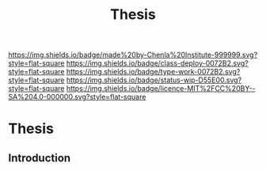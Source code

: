 #   -*- mode: org; fill-column: 60 -*-

#+TITLE: Thesis
#+STARTUP: showall
#+TOC: headlines 4
#+PROPERTY: filename

[[https://img.shields.io/badge/made%20by-Chenla%20Institute-999999.svg?style=flat-square]] 
[[https://img.shields.io/badge/class-deploy-0072B2.svg?style=flat-square]]
[[https://img.shields.io/badge/type-work-0072B2.svg?style=flat-square]]
[[https://img.shields.io/badge/status-wip-D55E00.svg?style=flat-square]]
[[https://img.shields.io/badge/licence-MIT%2FCC%20BY--SA%204.0-000000.svg?style=flat-square]]


* Thesis
:PROPERTIES:
:CUSTOM_ID:
:Name:     /home/deerpig/proj/chenla/studyhall/sh-thesis.org
:Created:  2017-11-22T09:16@Prek Leap (11.642600N-104.919210W)
:ID:       304e27a9-3066-4782-bc7a-51785e02facb
:VER:      564589052.590642737
:GEO:      48P-491193-1287029-15
:BXID:     proj:NHR7-4075
:Class:    deploy
:Type:     work
:Status:   wip
:Licence:  MIT/CC BY-SA 4.0
:END:

** Introduction
